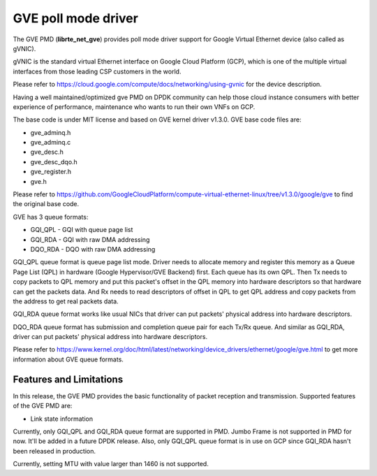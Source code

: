 .. SPDX-License-Identifier: BSD-3-Clause
   Copyright(C) 2022 Intel Corporation.

GVE poll mode driver
====================

The GVE PMD (**librte_net_gve**) provides poll mode driver support for
Google Virtual Ethernet device (also called as gVNIC).

gVNIC is the standard virtual Ethernet interface on Google Cloud Platform (GCP),
which is one of the multiple virtual interfaces from those leading CSP
customers in the world.

Please refer to https://cloud.google.com/compute/docs/networking/using-gvnic
for the device description.

Having a well maintained/optimized gve PMD on DPDK community can help those
cloud instance consumers with better experience of performance, maintenance
who wants to run their own VNFs on GCP.

The base code is under MIT license and based on GVE kernel driver v1.3.0.
GVE base code files are:

- gve_adminq.h
- gve_adminq.c
- gve_desc.h
- gve_desc_dqo.h
- gve_register.h
- gve.h

Please refer to https://github.com/GoogleCloudPlatform/compute-virtual-ethernet-linux/tree/v1.3.0/google/gve
to find the original base code.

GVE has 3 queue formats:

- GQI_QPL - GQI with queue page list
- GQI_RDA - GQI with raw DMA addressing
- DQO_RDA - DQO with raw DMA addressing

GQI_QPL queue format is queue page list mode.
Driver needs to allocate memory and register this memory
as a Queue Page List (QPL) in hardware (Google Hypervisor/GVE Backend) first.
Each queue has its own QPL.
Then Tx needs to copy packets to QPL memory
and put this packet's offset in the QPL memory into hardware descriptors
so that hardware can get the packets data.
And Rx needs to read descriptors of offset in QPL to get QPL address
and copy packets from the address to get real packets data.

GQI_RDA queue format works like usual NICs
that driver can put packets' physical address into hardware descriptors.

DQO_RDA queue format has submission and completion queue pair
for each Tx/Rx queue.
And similar as GQI_RDA,
driver can put packets' physical address into hardware descriptors.

Please refer to https://www.kernel.org/doc/html/latest/networking/device_drivers/ethernet/google/gve.html
to get more information about GVE queue formats.

Features and Limitations
------------------------

In this release, the GVE PMD provides the basic functionality
of packet reception and transmission.
Supported features of the GVE PMD are:

- Link state information

Currently, only GQI_QPL and GQI_RDA queue format are supported in PMD.
Jumbo Frame is not supported in PMD for now.
It'll be added in a future DPDK release.
Also, only GQI_QPL queue format is in use on GCP
since GQI_RDA hasn't been released in production.

Currently, setting MTU with value larger than 1460 is not supported.
